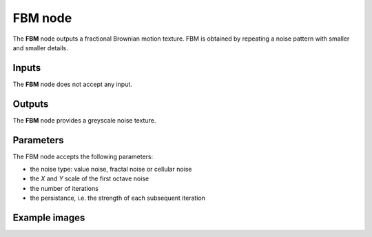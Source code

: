 FBM node
~~~~~~~~

The **FBM** node outputs a fractional Brownian motion texture.
FBM is obtained by repeating a noise pattern with smaller and smaller details.

.. image:: images/node_noise_fbm.png
	:align: center

Inputs
++++++

The **FBM** node does not accept any input.

Outputs
+++++++

The **FBM** node provides a greyscale noise texture.

Parameters
++++++++++

The FBM node accepts the following parameters:

* the noise type: value noise, fractal noise or cellular noise
* the *X* and *Y* scale of the first octave noise
* the number of iterations
* the persistance, i.e. the strength of each subsequent iteration

Example images
++++++++++++++

.. image:: images/node_noise_fbm_sample.png
	:align: center
